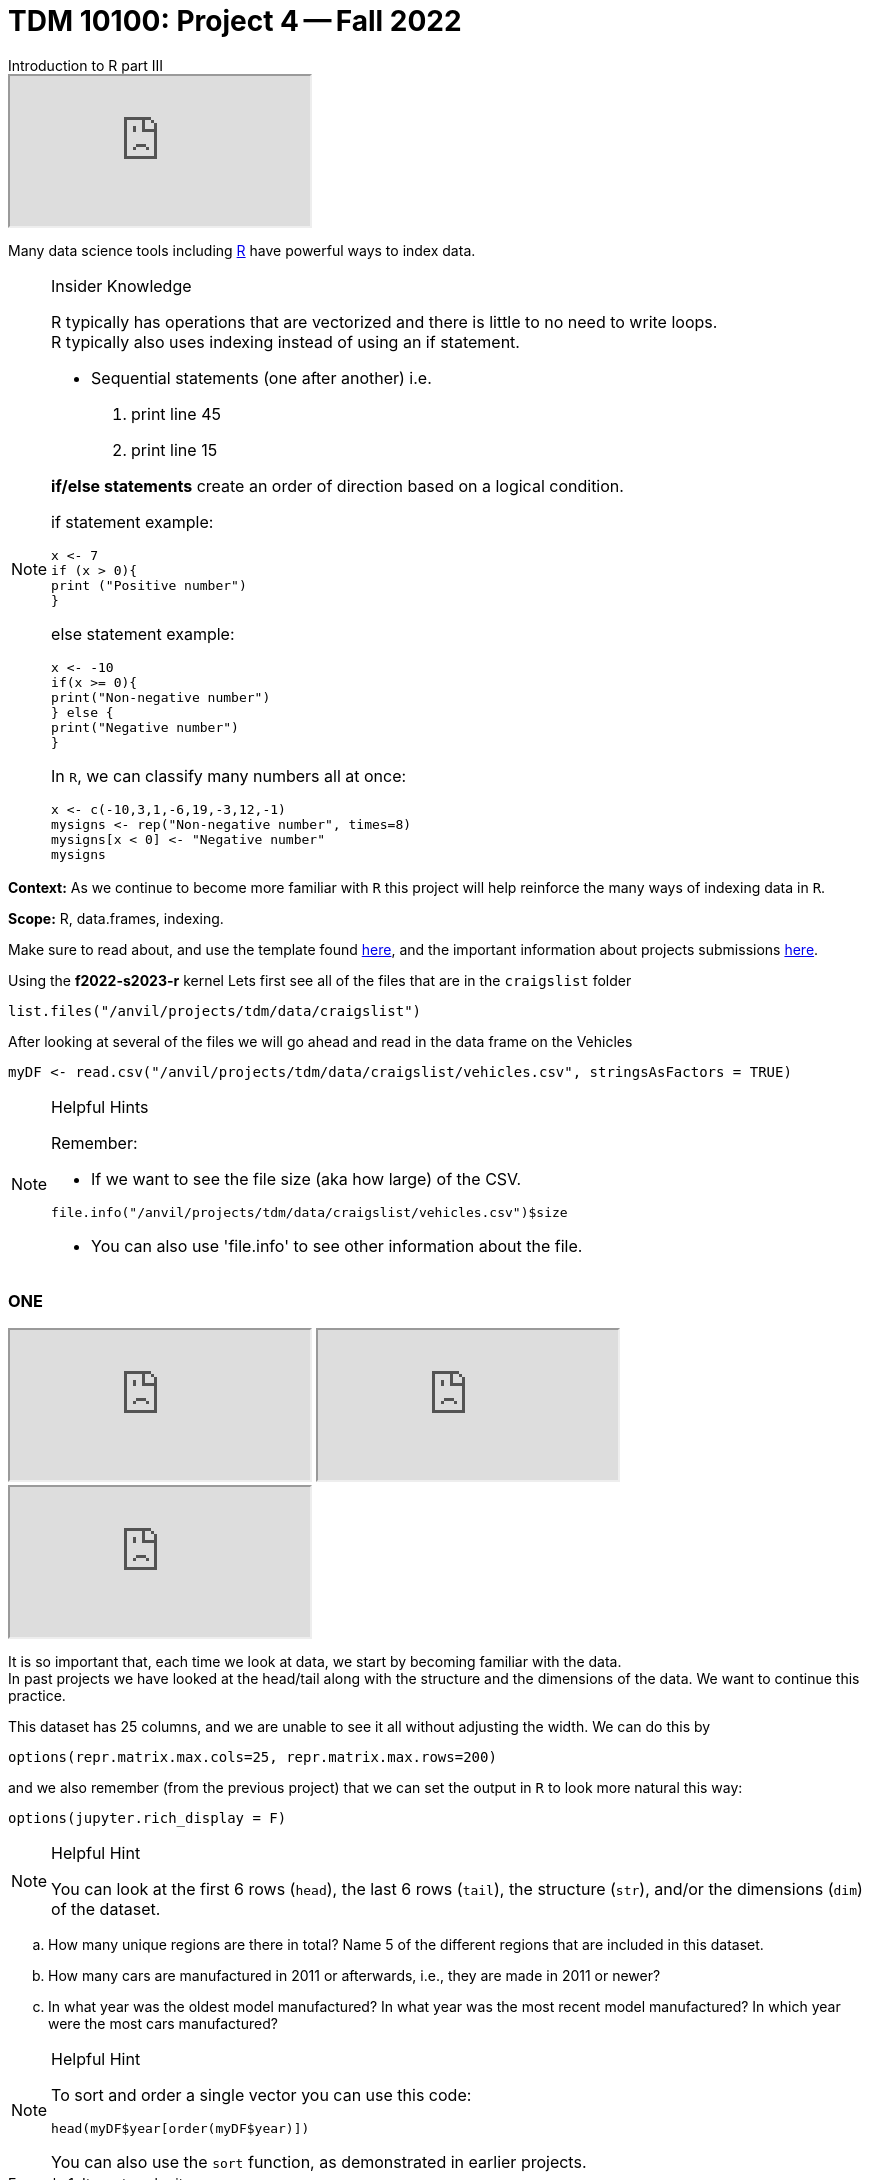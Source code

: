 = TDM 10100: Project 4 -- Fall 2022
Introduction to R part III

++++
<iframe class="video" src="https://cdnapisec.kaltura.com/html5/html5lib/v2.79.1/mwEmbedFrame.php/p/983291/uiconf_id/29134031/entry_id/1_1xixgdte?wid=_983291"></iframe>
++++

Many data science tools including xref:programming-languges:R:introduction[R] have powerful ways to index data.

.Insider Knowledge

[NOTE]

====
R typically has operations that are vectorized and there is little to no need to write loops. + 
R typically also uses indexing instead of using an if statement.

* Sequential statements (one after another) i.e. + 
1. print line 45 + 
2. print line 15 +

**if/else statements**
 create an order of direction based on a logical condition. +

if statement example:
[source,r]
----
x <- 7
if (x > 0){
print ("Positive number")
}
----
else statement example:
[source,r]
----
x <- -10
if(x >= 0){
print("Non-negative number")
} else {
print("Negative number")
}
----
In `R`, we can classify many numbers all at once:
[source,r]
----
x <- c(-10,3,1,-6,19,-3,12,-1)
mysigns <- rep("Non-negative number", times=8)
mysigns[x < 0] <- "Negative number"
mysigns
----
====

**Context:** As we continue to become more familiar with `R` this project will help reinforce the many ways of indexing data in `R`. 

**Scope:** R, data.frames, indexing. 

Make sure to read about, and use the template found xref:templates.adoc[here], and the important information about projects submissions xref:submissions.adoc[here].


Using the *f2022-s2023-r* kernel 
Lets first see all of the files that are in the `craigslist` folder 
[source,r]
----
list.files("/anvil/projects/tdm/data/craigslist")
----

After looking at several of the files we will go ahead and read in the data frame on the Vehicles
[source,r]
----
myDF <- read.csv("/anvil/projects/tdm/data/craigslist/vehicles.csv", stringsAsFactors = TRUE)
----
.Helpful Hints
[NOTE]
====
Remember: +

* If we want to see the file size (aka how large) of the CSV. 
[source,r]
----
file.info("/anvil/projects/tdm/data/craigslist/vehicles.csv")$size
----

* You can also use 'file.info' to see other information about the file. 
====

=== ONE

++++
<iframe class="video" src="https://cdnapisec.kaltura.com/html5/html5lib/v2.79.1/mwEmbedFrame.php/p/983291/uiconf_id/29134031/entry_id/1_gbvaezhp?wid=_983291"></iframe>
++++

++++
<iframe class="video" src="https://cdnapisec.kaltura.com/html5/html5lib/v2.79.1/mwEmbedFrame.php/p/983291/uiconf_id/29134031/entry_id/1_kmfxfx9i?wid=_983291"></iframe>
++++

++++
<iframe class="video" src="https://cdnapisec.kaltura.com/html5/html5lib/v2.79.1/mwEmbedFrame.php/p/983291/uiconf_id/29134031/entry_id/1_b18vvxti?wid=_983291"></iframe>
++++

It is so important that, each time we look at data, we start by becoming familiar with the data. +
In past projects we have looked at the head/tail along with the structure and the dimensions of the data. We want to continue this practice.

This dataset has 25 columns, and we are unable to see it all without adjusting the width.  We can do this by
[source,r]
----
options(repr.matrix.max.cols=25, repr.matrix.max.rows=200)
----
and we also remember (from the previous project) that we can set the output in `R` to look more natural this way:
[source,r]
----
options(jupyter.rich_display = F)
----


[NOTE]
.Helpful Hint
====
You can look at the first 6 rows (`head`), the last 6 rows (`tail`), the structure (`str`), and/or the dimensions (`dim`) of the dataset. 
====

[loweralpha]
.. How many unique regions are there in total? Name 5 of the different regions that are included in this dataset.
.. How many cars are manufactured in 2011 or afterwards, i.e., they are made in 2011 or newer?
.. In what year was the oldest model manufactured? In what year was the most recent model manufactured? In which year were the most cars manufactured?

[NOTE]
.Helpful Hint
====
To sort and order a single vector you can use this code:
[source,r]
----
head(myDF$year[order(myDF$year)])
----
You can also use the `sort` function, as demonstrated in earlier projects.
====
.Items to submit
====
- Code used to solve this problem.
- Output from running the code.
- Answers to the 3 questions above.
====

=== TWO

++++
<iframe class="video" src="https://cdnapisec.kaltura.com/html5/html5lib/v2.79.1/mwEmbedFrame.php/p/983291/uiconf_id/29134031/entry_id/1_t8z6di8i?wid=_983291"></iframe>
++++

[loweralpha]
.. What are the top five regions with the most listings? What are the top five states with the most listings?  
.. What is the most common manufacturer? What is the least common manufacturer?  
.. What is the most common model? What is the least common model? 

[NOTE]
.Helpful Hint
====
To solve this problem, you might want to consider using the `table` function in R. This function creates a table of the counts at each combination of factor levels.
====

.Items to submit
====
- Code used to solve this problem.
- Output from running the code.
- Answers to the 3 questions above.
====

=== THREE

++++
<iframe class="video" src="https://cdnapisec.kaltura.com/html5/html5lib/v2.79.1/mwEmbedFrame.php/p/983291/uiconf_id/29134031/entry_id/1_hyjr1d1z?wid=_983291"></iframe>
++++

[loweralpha]
.. What is the most common fuel type? What is the least common fuel type?
.. What is the most common drive type? What is the least common drive type?
.. What is the most common type of car? What is the least common type of car?

[NOTE]
.Helpful Hint
====
To solve this problem, you might want to consider using the `table` function in R. This function creates a table of the counts at each combination of factor levels.
====

.Items to submit
====
- Code used to solve this problem.
- Output from running the code.
- Answers to the 3 questions above.
====

=== FOUR

++++
<iframe class="video" src="https://cdnapisec.kaltura.com/html5/html5lib/v2.79.1/mwEmbedFrame.php/p/983291/uiconf_id/29134031/entry_id/1_xqj1j2qc?wid=_983291"></iframe>
++++

[loweralpha]
.. How many cars are listed for each of the states? What are the top 5 states with the most listings? 
.. What are the top 5 manufacturers by the number of listings in the state with the most car listings? 

[NOTE]
.Helpful Hint
====
In order to answer the questions, you might want to consider using the `table` and `sort` functions in R. These functions can help you count the number of listings per state and sort the results.
====

.Items to submit
====
- Code used to solve this problem.
- Output from running the code.
- Answers to the 2 questions above.
====

=== FIVE

++++
<iframe class="video" src="https://cdnapisec.kaltura.com/html5/html5lib/v2.79.1/mwEmbedFrame.php/p/983291/uiconf_id/29134031/entry_id/1_kmb9fm94?wid=_983291"></iframe>
++++

[loweralpha]
.. What is the average price of cars by state? What are the top 5 states with the highest average price? 
.. What are the top 5 manufacturers by the average price of listings in the state with the highest average price? 

[NOTE]
.Helpful Hint
====
In order to answer the questions, you might want to consider using the `aggregate` function in R. This function can help you calculate the average price per state and sort the results.
====

.Items to submit
====
- Code used to solve this problem.
- Output from running the code.
- Answers to the 2 questions above.
====

=== SIX

++++
<iframe class="video" src="https://cdnapisec.kaltura.com/html5/html5lib/v2.79.1/mwEmbedFrame.php/p/983291/uiconf_id/29134031/entry_id/1_pn5kmr3s?wid=_983291"></iframe>
++++

[loweralpha]
.. What is the most common paint color for cars? What is the least common paint color for cars?
.. What is the most common car type for each paint color?
.. What is the average price of cars by paint color? 

[NOTE]
.Helpful Hint
====
To answer these questions, you might want to use the `table` and `aggregate` functions in R. These functions can help you count the occurrences of each paint color and calculate the average price per paint color.
====

.Items to submit
====
- Code used to solve this problem.
- Output from running the code.
- Answers to the 3 questions above.
====

That's all for this project. Remember to save your work and submit it according to the instructions in xref:submissions.adoc[Submissions].

